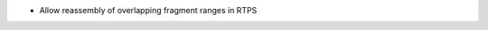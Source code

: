 .. news-prs: 4035 4047
.. news-push: Additions
- Allow reassembly of overlapping fragment ranges in RTPS
.. news-pop

